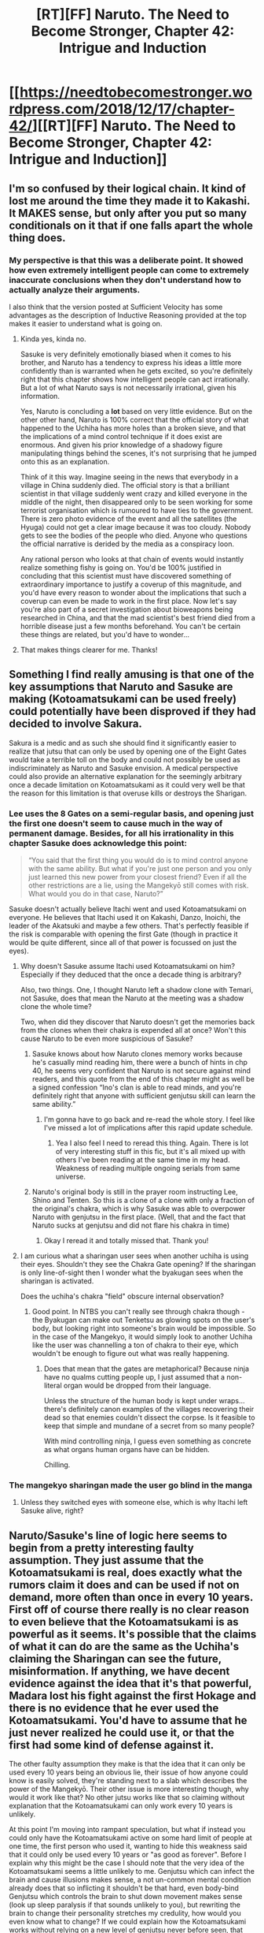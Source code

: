 #+TITLE: [RT][FF] Naruto. The Need to Become Stronger, Chapter 42: Intrigue and Induction

* [[https://needtobecomestronger.wordpress.com/2018/12/17/chapter-42/][[RT][FF] Naruto. The Need to Become Stronger, Chapter 42: Intrigue and Induction]]
:PROPERTIES:
:Author: Sophronius
:Score: 41
:DateUnix: 1545084561.0
:DateShort: 2018-Dec-18
:END:

** I'm so confused by their logical chain. It kind of lost me around the time they made it to Kakashi. It MAKES sense, but only after you put so many conditionals on it that if one falls apart the whole thing does.
:PROPERTIES:
:Author: SkyTroupe
:Score: 15
:DateUnix: 1545086599.0
:DateShort: 2018-Dec-18
:END:

*** My perspective is that this was a deliberate point. It showed how even extremely intelligent people can come to extremely inaccurate conclusions when they don't understand how to actually analyze their arguments.

I also think that the version posted at Sufficient Velocity has some advantages as the description of Inductive Reasoning provided at the top makes it easier to understand what is going on.
:PROPERTIES:
:Author: CaseyAshford
:Score: 15
:DateUnix: 1545088724.0
:DateShort: 2018-Dec-18
:END:

**** Kinda yes, kinda no.

Sasuke is very definitely emotionally biased when it comes to his brother, and Naruto has a tendency to express his ideas a little more confidently than is warranted when he gets excited, so you're definitely right that this chapter shows how intelligent people can act irrationally. But a lot of what Naruto says is not necessarily irrational, given his information.

Yes, Naruto is concluding a *lot* based on very little evidence. But on the other other hand, Naruto is 100% correct that the official story of what happened to the Uchiha has more holes than a broken sieve, and that the implications of a mind control technique if it does exist are enormous. And given his prior knowledge of a shadowy figure manipulating things behind the scenes, it's not surprising that he jumped onto this as an explanation.

Think of it this way. Imagine seeing in the news that everybody in a village in China suddenly died. The official story is that a brilliant scientist in that village suddenly went crazy and killed everyone in the middle of the night, then disappeared only to be seen working for some terrorist organisation which is rumoured to have ties to the government. There is zero photo evidence of the event and all the satellites (the Hyuga) could not get a clear image because it was too cloudy. Nobody gets to see the bodies of the people who died. Anyone who questions the official narrative is derided by the media as a conspiracy loon.

Any rational person who looks at that chain of events would instantly realize something fishy is going on. You'd be 100% justified in concluding that this scientist must have discovered something of extraordinary importance to justify a coverup of this magnitude, and you'd have every reason to wonder about the implications that such a coverup can even be made to work in the first place. Now let's say you're also part of a secret investigation about bioweapons being researched in China, and that the mad scientist's best friend died from a horrible disease just a few months beforehand. You can't be certain these things are related, but you'd have to wonder...
:PROPERTIES:
:Author: Sophronius
:Score: 7
:DateUnix: 1545097273.0
:DateShort: 2018-Dec-18
:END:


**** That makes things clearer for me. Thanks!
:PROPERTIES:
:Author: SkyTroupe
:Score: 5
:DateUnix: 1545095766.0
:DateShort: 2018-Dec-18
:END:


** Something I find really amusing is that one of the key assumptions that Naruto and Sasuke are making (Kotoamatsukami can be used freely) could potentially have been disproved if they had decided to involve Sakura.

Sakura is a medic and as such she should find it significantly easier to realize that jutsu that can only be used by opening one of the Eight Gates would take a terrible toll on the body and could not possibly be used as indiscriminately as Naruto and Sasuke envision. A medical perspective could also provide an alternative explanation for the seemingly arbitrary once a decade limitation on Kotoamatsukami as it could very well be that the reason for this limitation is that overuse kills or destroys the Sharigan.
:PROPERTIES:
:Author: CaseyAshford
:Score: 9
:DateUnix: 1545091179.0
:DateShort: 2018-Dec-18
:END:

*** Lee uses the 8 Gates on a semi-regular basis, and opening just the first one doesn't seem to cause much in the way of permanent damage. Besides, for all his irrationality in this chapter Sasuke does acknowledge this point:

#+begin_quote
  “You said that the first thing you would do is to mind control anyone with the same ability. But what if you're just one person and you only just learned this new power from your closest friend? Even if all the other restrictions are a lie, using the Mangekyō still comes with risk. What would you do in that case, Naruto?”
#+end_quote

Sasuke doesn't actually believe Itachi went and used Kotoamatsukami on everyone. He believes that Itachi used it on Kakashi, Danzo, Inoichi, the leader of the Akatsuki and maybe a few others. That's perfectly feasible if the risk is comparable with opening the first Gate (though in practice it would be quite different, since all of that power is focussed on just the eyes).
:PROPERTIES:
:Author: Sophronius
:Score: 9
:DateUnix: 1545092031.0
:DateShort: 2018-Dec-18
:END:

**** Why doesn't Sasuke assume Itachi used Kotoamatsukami on him? Especially if they deduced that the once a decade thing is arbitrary?

Also, two things. One, I thought Naruto left a shadow clone with Temari, not Sasuke, does that mean the Naruto at the meeting was a shadow clone the whole time?

Two, when did they discover that Naruto doesn't get the memories back from the clones when their chakra is expended all at once? Won't this cause Naruto to be even more suspicious of Sasuke?
:PROPERTIES:
:Author: SkyTroupe
:Score: 5
:DateUnix: 1545095940.0
:DateShort: 2018-Dec-18
:END:

***** Sasuke knows about how Naruto clones memory works because he's casually mind reading him, there were a bunch of hints in chp 40, he seems very confident that Naruto is not secure against mind readers, and this quote from the end of this chapter might as well be a signed confession “Ino's clan is able to read minds, and you're definitely right that anyone with sufficient genjutsu skill can learn the same ability.”
:PROPERTIES:
:Author: GreatSwordsmith
:Score: 5
:DateUnix: 1545127540.0
:DateShort: 2018-Dec-18
:END:

****** I'm gonna have to go back and re-read the whole story. I feel like I've missed a lot of implications after this rapid update schedule.
:PROPERTIES:
:Author: SkyTroupe
:Score: 3
:DateUnix: 1545147186.0
:DateShort: 2018-Dec-18
:END:

******* Yea I also feel I need to reread this thing. Again. There is lot of very interesting stuff in this fic, but it's all mixed up with others I've been reading at the same time in my head. Weakness of reading multiple ongoing serials from same universe.
:PROPERTIES:
:Author: kaukamieli
:Score: 5
:DateUnix: 1545161755.0
:DateShort: 2018-Dec-18
:END:


***** Naruto's original body is still in the prayer room instructing Lee, Shino and Tenten. So this is a clone of a clone with only a fraction of the original's chakra, which is why Sasuke was able to overpower Naruto with genjutsu in the first place. (Well, that and the fact that Naruto sucks at genjutsu and did not flare his chakra in time)
:PROPERTIES:
:Author: Sophronius
:Score: 3
:DateUnix: 1545183336.0
:DateShort: 2018-Dec-19
:END:

****** Okay I reread it and totally missed that. Thank you!
:PROPERTIES:
:Author: SkyTroupe
:Score: 2
:DateUnix: 1545188821.0
:DateShort: 2018-Dec-19
:END:


**** I am curious what a sharingan user sees when another uchiha is using their eyes. Shouldn't they see the Chakra Gate opening? If the sharingan is only line-of-sight then I wonder what the byakugan sees when the sharingan is activated.

Does the uchiha's chakra "field" obscure internal observation?
:PROPERTIES:
:Author: elrathj
:Score: 2
:DateUnix: 1545627584.0
:DateShort: 2018-Dec-24
:END:

***** Good point. In NTBS you can't really see through chakra though - the Byakugan can make out Tenketsu as glowing spots on the user's body, but looking right into someone's brain would be impossible. So in the case of the Mangekyo, it would simply look to another Uchiha like the user was channelling a ton of chakra to their eye, which wouldn't be enough to figure out what was really happening.
:PROPERTIES:
:Author: Sophronius
:Score: 2
:DateUnix: 1545653057.0
:DateShort: 2018-Dec-24
:END:

****** Does that mean that the gates are metaphorical? Because ninja have no qualms cutting people up, I just assumed that a non-literal organ would be dropped from their language.

Unless the structure of the human body is kept under wraps... there's definitely canon examples of the villages recovering their dead so that enemies couldn't dissect the corpse. Is it feasible to keep that simple and mundane of a secret from so many people?

With mind controlling ninja, I guess even something as concrete as what organs human organs have can be hidden.

Chilling.
:PROPERTIES:
:Author: elrathj
:Score: 1
:DateUnix: 1545662219.0
:DateShort: 2018-Dec-24
:END:


*** The mangekyo sharingan made the user go blind in the manga
:PROPERTIES:
:Author: Sampatrick15
:Score: 1
:DateUnix: 1545097550.0
:DateShort: 2018-Dec-18
:END:

**** Unless they switched eyes with someone else, which is why Itachi left Sasuke alive, right?
:PROPERTIES:
:Author: kaukamieli
:Score: 1
:DateUnix: 1545161783.0
:DateShort: 2018-Dec-18
:END:


** Naruto/Sasuke's line of logic here seems to begin from a pretty interesting faulty assumption. They just assume that the Kotoamatsukami is real, does exactly what the rumors claim it does and can be used if not on demand, more often than once in every 10 years. First off of course there really is no clear reason to even believe that the Kotoamatsukami is as powerful as it seems. It's possible that the claims of what it can do are the same as the Uchiha's claiming the Sharingan can see the future, misinformation. If anything, we have decent evidence against the idea that it's that powerful, Madara lost his fight against the first Hokage and there is no evidence that he ever used the Kotoamatsukami. You'd have to assume that he just never realized he could use it, or that the first had some kind of defense against it.

The other faulty assumption they make is that the idea that it can only be used every 10 years being an obvious lie, their issue of how anyone could know is easily solved, they're standing next to a slab which describes the power of the Mangekyō. Their other issue is more interesting though, why would it work like that? No other jutsu works like that so claiming without explanation that the Kotoamatsukami can only work every 10 years is unlikely.

At this point I'm moving into rampant speculation, but what if instead you could only have the Kotoamatsukami active on some hard limit of people at one time, the first person who used it, wanting to hide this weakness said that it could only be used every 10 years or "as good as forever". Before I explain why this might be the case I should note that the very idea of the Kotoamatsukami seems a little unlikely to me. Genjutsu which can infect the brain and cause illusions makes sense, a not un-common mental condition already does that so inflicting it shouldn't be that hard, even body-bind Genjutsu which controls the brain to shut down movement makes sense (look up sleep paralysis if that sounds unlikely to you), but rewriting the brain to change their personality stretches my credulity, how would you even know what to change? If we could explain how the Kotoamatsukami works without relying on a new level of genjutsu never before seen, that explanation would be somewhat likely. What if the Kotoamatsukami works by making a shadow clone, but instead of using chakra as a base to create a physical body for a splintered off part of your mind instead you send the splintered part of your mind into someone elses body, completely possessing them, or maybe just giving them a voice in their head that tells them to do things. In this case the reason for why you could only infect a hard limit of people at a time becomes logical, most people can't make more than 1 or 2 shadow clones at a time, partially because of chakra limitations but partially because splintering your mind is so difficult. If unlike shadow clones, your clones couldn't make more clones then you might just end up with a hard limit.

Wow, that whole paragraph doesn't have much evidence behind it. Maybe you should just ignore it...

Either way, I'm interested to see what Sasuke does with his probably wrong assumptions, and how Naruto reacts to his clone never returning from his talk with Sasuke.
:PROPERTIES:
:Author: GreatSwordsmith
:Score: 10
:DateUnix: 1545092298.0
:DateShort: 2018-Dec-18
:END:

*** u/Sophronius:
#+begin_quote
  They just assume that the Kotoamatsukami is real, does exactly what the rumors claim it does and can be used if not on demand, more often than once in every 10 years. First off of course there really is no clear reason to even believe that the Kotoamatsukami is as powerful as it seems. It's possible that the claims of what it can do are the same as the Uchiha's claiming the Sharingan can see the future, misinformation.
#+end_quote

Kinda. You have to remember that Naruto's source of information here is Sasuke - the son of the Uchiha clan leaders, who was around when Shisui was said to have gained this ability. Sasuke was perfectly aware of all the lies that were being spread about the Sharingan. It's true that there could have been additional misinformation about the Mangekyo that he did not know about (and indeed, there clearly was) but it doesn't make much sense to create a rumour that you have an ability that makes you a threat to the entire Village, and then lie again by saying that the only person who could use it just died. The only way that makes sense is if they first spread a lie to make themselves seem more powerful, then regretted it and tried to cover it up poorly. Which is not impossible.

You're definitely right though that neither of them know the exact mechanics of how Kotoamatsukami would even work, and the specifics of that would have huge implications for how they should expect their world to look.
:PROPERTIES:
:Author: Sophronius
:Score: 4
:DateUnix: 1545096259.0
:DateShort: 2018-Dec-18
:END:


** The author's notes as posted on FFnet:

#+begin_quote
  *A/N:* The chapter title refers to induction, which is the opposite form of logic that Sherlock Holmes claims to be doing. Deduction is when you have eliminated all other possible answers, and so the remaining one must be correct. Induction is when you observe that pigs so far have never been shown to fly, and so conclude that they probably will never be able to (e.g. the laws of nature). Philosophers sometimes sniff at this type of practical logic and call it a fallacy because we can't be /certain/ that pigs aren't inventing jetpacks as we speak. However, the fact is that we can never be 100% certain of anything in life, and so the ability to reliably guess at answers based on uncertain information is actually a crucial skill for any aspiring rationalist to learn.
#+end_quote

As mentioned before, I find it kind of hard to put in every bit of rationalist exposition in the story without slowing down the flow of things, so I'm thinking I might make these notes a regular thing, kind of like in Scar's Samsara where every chapter started with a brief explanation of what the chapter was about. Of course, this is mostly written for the [[https://fanfiction.net][fanfiction.net]] audience, so it'll probably be pretty familiar material for people here on [[/r/rational][r/rational]].
:PROPERTIES:
:Author: Sophronius
:Score: 7
:DateUnix: 1545089435.0
:DateShort: 2018-Dec-18
:END:

*** Could you include these on the WordPress version too if you are going to make them regular?
:PROPERTIES:
:Author: SkyTroupe
:Score: 5
:DateUnix: 1545095720.0
:DateShort: 2018-Dec-18
:END:


*** I'd really prefer if this kind of notes, which aren't really long, would be in the text. Maybe as a header or footnote, clearly separated from the actual story.
:PROPERTIES:
:Author: kaukamieli
:Score: 1
:DateUnix: 1545172246.0
:DateShort: 2018-Dec-19
:END:


** So, there's nothing constructive in this, but it's one of those posts that'll be mainly gushing.

I've liked this story since the beginning. I like me some Naruto, Intelligent!Naruto more than anything and even we can, Rational!Naruto's the best. So you had me pretty sold from the beginning.

But my liking this story quickly turned into love because of the /lore./ There's nothing I love more than a theory of how things works that's consistent throughout and this story has been pretty good at that. But that's all just gotten better spanning from Naruto v Gaara fight to everything that happened in the update today, as if all the pieces that have been laid throughout are coming together.

I've recently started writing a fic set in the Naruto world and the thought you've put into how jutsu work is helping in forming the base in my own understanding of how they work and that's been really helpful.

So thanks for writing this and keep on keeping on.

​
:PROPERTIES:
:Author: ManMagnificent
:Score: 5
:DateUnix: 1545160815.0
:DateShort: 2018-Dec-18
:END:

*** Thanks for the kind words!
:PROPERTIES:
:Author: Sophronius
:Score: 2
:DateUnix: 1545165618.0
:DateShort: 2018-Dec-19
:END:


** I really like how they start with letting the "facts flow" and then once they become exited they just run with it. I guess much of their conclusions are wrong even in the NTBS world, but the mistakes are subtle. Somewhere between HPMOR and Unsong level of subtly .

​

Well done!
:PROPERTIES:
:Author: RRTCorner
:Score: 3
:DateUnix: 1545134984.0
:DateShort: 2018-Dec-18
:END:


** Nitpick: I am pretty sure your use of the word *Corollary* in "/Corollary: What other examples of powers requiring stress to unlock are known?"/ is 'wrong'. English is not my first language, but I am a mathematician and it does sound pretty weird. Quick google search seems to agree that it is reserved for propositions and not for questions.
:PROPERTIES:
:Author: RRTCorner
:Score: 2
:DateUnix: 1545135213.0
:DateShort: 2018-Dec-18
:END:

*** Erp, I think you're right. What's a good word that fulfils the same function as corollary but in question form? Is there one?

​

Edit: Then again, Webster seems to agree with my use of the word, at least in the informal sense:

#+begin_quote
  a : something that naturally follows *:* [[https://www.merriam-webster.com/dictionary/result][result]] // love was a stormy passion and jealousy its normal corollary.--- Ida Treat

  b *:* something that incidentally or naturally accompanies or parallels // A corollary to the problem of the number of vessels to be built was that of the types of vessels to be constructed.--- Daniel Marx
#+end_quote
:PROPERTIES:
:Author: Sophronius
:Score: 1
:DateUnix: 1545142574.0
:DateShort: 2018-Dec-18
:END:

**** Not a native speaker either, but I will note that I have only seen the word corollary used to indicate a natural consequence, and definition b seems completely wrong to me. I'm also a mathematician though, so we might simply be stuck on our own island of linguistical ignorance (and fighting a dictionary definition is probably not the wisest course of action in most cases). Still, I would double-check with a native speaker, preferably a non-mathematician.

#+begin_quote
  Question: Why does it need to be awoken at all? What disadvantage is there to having more power?

  Corollary question: What other examples of powers requiring stress to unlock are known?
#+end_quote

Even granting definition b though, I'm not sure that the second question is a corollary to the first. You have two (actually three) questions that are more or less unrelated, covering separate issues. The number of vessels to be built is related to the types of vessels; if you want to build large ships, you can only build few, while if you want to build small ships, you may be able to buy many. For this reason, the question of type is a natural follow-up question (my preferred synonym for your definition of corollary question) to the question of number. The question of why the Mangekyou needs to be awoken however does not require consideration of powers that require stress to unlock; there's no feeling of it being a natural follow-up question to the first one. At best, it's a natural question to ask when faced with the preceding Fact.

In my mind, the natural sequence of thoughts is at follows (mostly preserving your order; adding a bit):

#+begin_quote
  Fact: The Sharingan becomes stronger from stress. The Mangekyō requires even more stress to awaken.

  Question: Why does it need to be awoken at all?

  Answer: Don't know. Is there some disadvantage to using its power? Chakra usage? Is it simply something that needs to be learned, like children being unable to use chakra techniques from birth? Is stress even a required ingredient to awaken it?

  Follow-up question: Do we know of other examples of powers requiring stress to unlock?

  Answer: Only the Eight Gates technique, which enhances your power at the risk of hurting yourself. Which... is a pretty good reason for the Mangekyou to be locked.
#+end_quote

[Incidentally, I would consider that last sentence to be a corollary in a colloquial sense; in a mathematical sense, it's a little too imprecise.]

Note that the above argument still feels flawed to me; in my mind there's a step missing explaining that being born with such a power unlocked would be lethal to you, so we don't observe individuals with an unlocked Mangekyou. Still, getting genetics in there is probably too much.

Ok, I probably spent way too long on a single word. TL;DR: Using the word 'corollary' in this sense bothers me enough to write a long reddit post on it. :P
:PROPERTIES:
:Author: Ristridin1
:Score: 2
:DateUnix: 1545247308.0
:DateShort: 2018-Dec-19
:END:

***** Hm, interesting. I checked again to be sure, but even google seems to agree with me. If I type in define:corollary, I get this as the second definition:

#+begin_quote
  adjective: *corollary*
#+end_quote

1. forming a proposition that follows from one already proved.

#+begin_quote
  associated or supplementary."the court did not answer a corollary question"
#+end_quote

It even volunteers the phrase "corollary question", so I definitely didn't just make it up. I suspect it really is just a difference in how mathematicians use it vs how it is used colloquially. Still, I'll change it to "follow-up question", if only to avoid tripping readers up.

#+begin_quote
  You have two (actually three) questions that are more or less unrelated, covering separate issues... The question of why the Mangekyou needs to be awoken however does not require consideration of powers that require stress to unlock; there's no feeling of it being a natural follow-up question to the first one. At best, it's a natural question to ask when faced with the preceding Fact.
#+end_quote

Ah, now this I totally disagree with. Naruto is implying a chain of reasoning here wherein the only logical reason for a power to need awakening is if it has some kind of risk attached to it, and that the mechanism by which this works is likely similar to other powers which also require stress to awaken. Naruto is cutting some logical corners here to get to his destination, sure, but the questions certainly are not unrelated.
:PROPERTIES:
:Author: Sophronius
:Score: 2
:DateUnix: 1545249251.0
:DateShort: 2018-Dec-19
:END:
